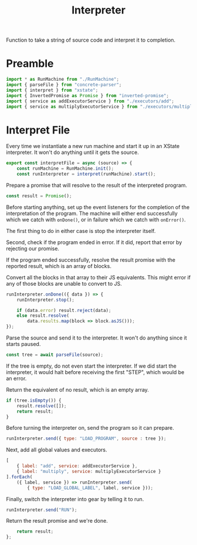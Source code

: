 #+TITLE: Interpreter
#+PROPERTY: header-args    :comments both :tangle ../src/Interpreter.js

Function to take a string of source code and interpret it to completion.

* Preamble

#+begin_src js
import * as RunMachine from "./RunMachine";
import { parseFile } from "concrete-parser";
import { interpret } from "xstate";
import { InvertedPromise as Promise } from "inverted-promise";
import { service as addExecutorService } from "./executors/add";
import { service as multiplyExecutorService } from "./executors/multiply";
#+end_src

* Interpret File

Every time we instantiate a new run machine and start it up in an XState interpreter. It won't do anything until it gets the source.

#+begin_src js
export const interpretFile = async (source) => {
    const runMachine = RunMachine.init();
    const runInterpreter = interpret(runMachine).start();
#+end_src

Prepare a promise that will resolve to the result of the interpreted program.

#+begin_src js
    const result = Promise();
#+end_src

Before starting anything, set up the event listeners for the completion of the interpretation of the program. The machine will either end successfully which we catch with =onDone()=, or in failure which we catch with =onError()=.

The first thing to do in either case is stop the interpreter itself.

Second, check if the program ended in error. If it did, report that error by rejecting our promise.

If the program ended successfully, resolve the result promise with the reported result, which is an array of blocks.

Convert all the blocks in that array to their JS equivalents. This might error if any of those blocks are unable to convert to JS.

#+begin_src js
    runInterpreter.onDone(({ data }) => {
        runInterpreter.stop();

        if (data.error) result.reject(data);
        else result.resolve(
            data.results.map(block => block.asJS()));
    });
#+end_src

Parse the source and send it to the interpreter. It won't do anything since it starts paused.

#+begin_src js
    const tree = await parseFile(source);
#+end_src

If the tree is empty, do not even start the interpreter. If we did start the interpreter, it would halt before receiving the first "STEP", which would be an error.

Return the equivalent of no result, which is an empty array.

#+begin_src js
    if (tree.isEmpty()) {
        result.resolve([]);
        return result;
    }
#+end_src

Before turning the interpreter on, send the program so it can prepare.

#+begin_src js
    runInterpreter.send({ type: "LOAD_PROGRAM", source : tree });
#+end_src

Next, add all global values and executors.

#+begin_src js
    [
        { label: "add", service: addExecutorService },
        { label: "multiply", service: multiplyExecutorService }
    ].forEach(
        ({ label, service }) => runInterpreter.send(
            { type: "LOAD_GLOBAL_LABEL", label, service }));
#+end_src

Finally, switch the interpreter into gear by telling it to run.

#+begin_src js
    runInterpreter.send("RUN");
#+end_src

Return the result promise and we're done.

#+begin_src js
    return result;
};
#+end_src
